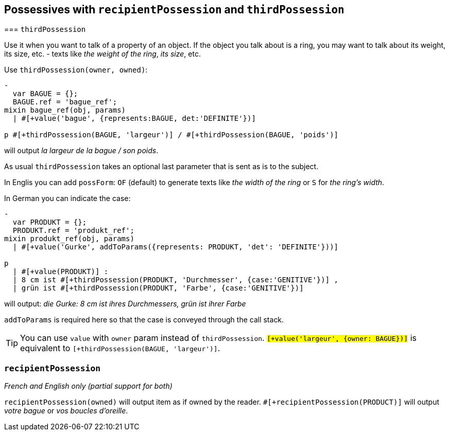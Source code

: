 == Possessives with `recipientPossession` and `thirdPossession`

anchor:thirdPossession[thirdPossession]
=== `thirdPossession`

Use it when you want to talk of a property of an object. If the object you talk about is a ring, you may want to talk about its weight, its size, etc. - texts like _the weight of the ring_, _its size_, etc.

Use `thirdPossession(owner, owned)`:
....
-
  var BAGUE = {};
  BAGUE.ref = 'bague_ref';
mixin bague_ref(obj, params)
  | #[+value('bague', {represents:BAGUE, det:'DEFINITE'})]

p #[+thirdPossession(BAGUE, 'largeur')] / #[+thirdPossession(BAGUE, 'poids')]
....
will output _la largeur de la bague / son poids_.

As usual `thirdPossession` takes an optional last parameter that is sent as is to the subject.

In Englis you can add `possForm`: `OF` (default) to generate texts like _the width of the ring_ or `S` for _the ring's width_.

In German you can indicate the case:
....
-
  var PRODUKT = {};
  PRODUKT.ref = 'produkt_ref';
mixin produkt_ref(obj, params)
  | #[+value('Gurke', addToParams({represents: PRODUKT, 'det': 'DEFINITE'}))]

p
  | #[+value(PRODUKT)] :
  | 8 cm ist #[+thirdPossession(PRODUKT, 'Durchmesser', {case:'GENITIVE'})] ,
  | grün ist #[+thirdPossession(PRODUKT, 'Farbe', {case:'GENITIVE'})]

....
will output: _die Gurke: 8 cm ist ihres Durchmessers, grün ist ihrer Farbe_

`addToParams` is required here so that the case is conveyed through the call stack.

TIP: You can use `value` with `owner` param instead of `thirdPossession`. `#[+value('largeur', {owner: BAGUE})]` is equivalent to `#[+thirdPossession(BAGUE, 'largeur')]`.


=== `recipientPossession`

_French and English only (partial support for both)_

`recipientPossession(owned)` will output item as if owned by the reader. `#[+recipientPossession(PRODUCT)]` will output _votre bague_ or _vos boucles d'oreille_.

